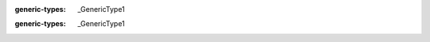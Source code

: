 .. mod-type:: update

.. module:: bpy.types

.. class:: Object

   .. attribute:: data

      :type: :class:`bpy.types.Mesh`, :class:`bpy.types.Curve`, :class:`bpy.types.SurfaceCurve`, :class:`bpy.types.MetaBall`, :class:`bpy.types.TextCurve`, :class:`bpy.types.Curves`, :class:`bpy.types.PointCloud`, :class:`bpy.types.Volume`, :class:`bpy.types.PointCloud`, :class:`bpy.types.GreasePencil`, :class:`bpy.types.GreasePencilv3`, :class:`bpy.types.Armature`, :class:`bpy.types.Lattice`, :class:`bpy.types.Light`, :class:`bpy.types.LightProbe`, :class:`bpy.types.Camera`, :class:`bpy.types.Speaker`

.. class:: bpy_prop_collection

   :generic-types: _GenericType1

   .. method:: values()

      :rtype: list[_GenericType1 | None]
      :mod-option rtype: skip-refine

   .. method:: find(key)

      :type key: str
      :option key: never none
      :mod-option arg key: skip-refine

   .. method:: get(key, default=None)

      :type key: str | tuple[str, str | None]
      :option key: never none
      :mod-option arg key: skip-refine
      :type default: _GenericType2
      :mod-option arg default: skip-refine
      :generic-types: _GenericType2

   .. method:: items()

      :rtype: list[tuple[str, _GenericType1]]
      :mod-option rtype: skip-refine

   .. method:: foreach_get(attr, seq)

      :type attr: str
      :mod-option arg attr: skip-refine
      :type seq: collections.abc.MutableSequence[bool] | collections.abc.MutableSequence[int] | collections.abc.MutableSequence[float] | typing_extensions.Buffer | npt.NDArray
      :mod-option arg seq: skip-refine

   .. method:: foreach_set(attr, seq)

      :type attr: str
      :mod-option arg attr: skip-refine
      :type seq: collections.abc.Sequence[bool] | collections.abc.Sequence[int] | collections.abc.Sequence[float] | typing_extensions.Buffer | npt.NDArray
      :mod-option arg seq: skip-refine

.. class:: bpy_prop_collection_idprop

   :generic-types: _GenericType1

   .. method:: add()

      :rtype: _GenericType1
      :mod-option rtype: skip-refine

.. class:: Depsgraph

   .. method:: id_eval_get(id)

      :type id: _GenericType1 | None
      :mod-option arg id: skip-refine
      :rtype: _GenericType1
      :mod-option rtype: skip-refine
      :generic-types: _GenericType1

.. class:: FreestyleLineStyle

   .. attribute:: node_tree

      Node tree for node-based shaders

      :type: :class:`bpy.types.ShaderNodeTree` | None
      :mod-option: skip-refine

.. class:: Light

   .. attribute:: node_tree

      Node tree for node based lights

      :type: :class:`bpy.types.ShaderNodeTree` | None
      :mod-option: skip-refine

.. class:: Material

   .. attribute:: node_tree

      Node tree for node based materials

      :type: :class:`bpy.types.ShaderNodeTree` | None
      :mod-option: skip-refine

.. class:: Scene

   .. attribute:: node_tree

      Compositing node tree

      :type: :class:`bpy.types.CompositorNodeTree` | None
      :mod-option: skip-refine

.. class:: Texture

   .. attribute:: node_tree

      Node tree for node-based textures

      :type: :class:`bpy.types.TextureNodeTree` | None
      :mod-option: skip-refine

.. class:: World

   .. attribute:: node_tree

      Node tree for node based worlds

      :type: :class:`bpy.types.ShaderNodeTree` | None
      :mod-option: skip-refine

.. class:: CompositorNodeGroup

   .. attribute:: node_tree

      :type: :class:`bpy.types.CompositorNodeTree`

.. class:: CompositorNodeCustomGroup

   .. attribute:: node_tree

      :type: :class:`bpy.types.CompositorNodeTree`

.. class:: GeometryNodeGroup

   .. attribute:: node_tree

      :type: :class:`bpy.types.GeometryNodeTree`

.. class:: GeometryNodeCustomGroup

   .. attribute:: node_tree

      :type: :class:`bpy.types.GeometryNodeTree`

.. class:: ShaderNodeGroup

   .. attribute:: node_tree

      :type: :class:`bpy.types.ShaderNodeTree`

.. class:: ShaderNodeCustomGroup

   .. attribute:: node_tree

      :type: :class:`bpy.types.ShaderNodeTree`

.. class:: TextureNodeGroup

   .. attribute:: node_tree

      :type: :class:`bpy.types.TextureNodeTree`

.. class:: IDMaterials

   .. method:: pop(*, index=-1)

      :type index: int (never None) 
      :mod-option arg index: update-argument-type

.. class:: Context

   .. method:: temp_override(*, window, area, region, **keywords)

      :rtype: :class:`bpy.types.ContextTempOverride`
      :mod-option rtype: skip-refine
